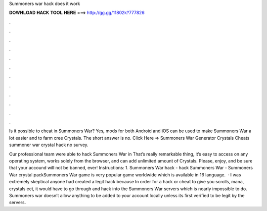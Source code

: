 Summoners war hack does it work



𝐃𝐎𝐖𝐍𝐋𝐎𝐀𝐃 𝐇𝐀𝐂𝐊 𝐓𝐎𝐎𝐋 𝐇𝐄𝐑𝐄 ===> http://gg.gg/11802k?777826



.



.



.



.



.



.



.



.



.



.



.



.

Is it possible to cheat in Summoners War? Yes, mods for both Android and iOS can be used to make Summoners War a lot easier and to farm cree Crystals. The short answer is no. Click Here =>  Summoners War Generator Crystals Cheats summoner war crystal hack no survey.

Our professional team were able to hack Summoners War in That’s really remarkable thing, it’s easy to access on any operating system, works solely from the browser, and can add unlimited amount of Crystals. Please, enjoy, and be sure that your accound will not be banned, ever! Instructions: 1. Summoners War hack - hack Summoners War - Summoners War crystal packSummoners War game is very popular game worldwide which is available in 16 language.  · I was extremely skeptical anyone had created a legit hack because In order for a hack or cheat to give you scrolls, mana, crystals ect, it would have to go through and hack into the Summoners War servers which is nearly impossible to do. Summoners war doesn’t allow anything to be added to your account locally unless its first verified to be legit by the servers.
